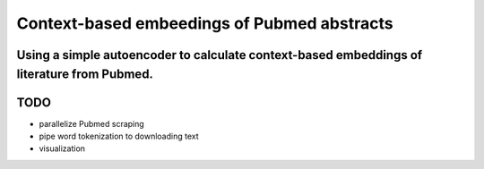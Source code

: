 Context-based embeedings of Pubmed abstracts
--------------------------------------------

Using a simple autoencoder to calculate context-based embeddings of literature from Pubmed.
^^^^^^^^^^^^^^^^^^^^^^^^^^^^^^^^^^^^^^^^^^^^^^^^^^^^^^^^^^^^^^^^^^^^^^^^^^^^^^^^^^^^^^^^^^^

TODO
^^^^

-  parallelize Pubmed scraping
-  pipe word tokenization to downloading text
-  visualization
